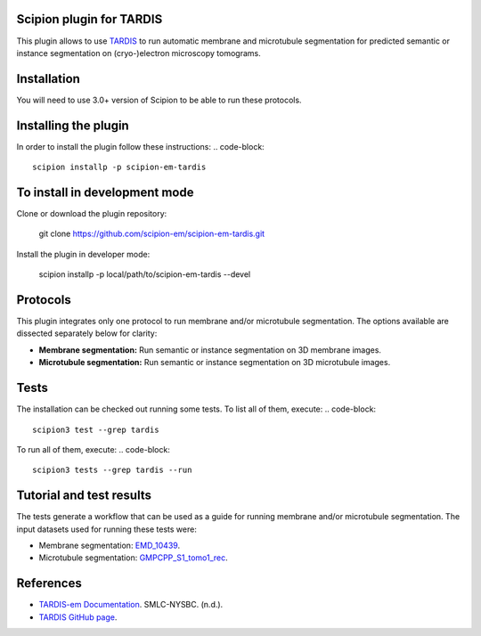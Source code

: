 =======================
Scipion plugin for TARDIS
=======================
.. image:: https://img.shields.io/badge/python-3-blue.svg
   :target: https://www.python.org/downloads/
   :alt: Python 3

.. image:: https://img.shields.io/badge/License-GPLv3-blue.svg
   :target: https://www.gnu.org/licenses/gpl-3.0
   :alt: License: GPL v3

This plugin allows to use `TARDIS <https://github.com/SMLC-NYSBC/TARDIS>`_ to run automatic membrane and microtubule
segmentation for predicted semantic or instance segmentation on (cryo-)electron microscopy tomograms.

==========================
Installation
==========================

You will need to use 3.0+ version of Scipion to be able to run these protocols.

==========================
Installing the plugin
==========================

In order to install the plugin follow these instructions:
.. code-block::
    
    scipion installp -p scipion-em-tardis

==========================
To install in development mode
==========================

Clone or download the plugin repository:

    git clone https://github.com/scipion-em/scipion-em-tardis.git

Install the plugin in developer mode:

    scipion installp -p local/path/to/scipion-em-tardis --devel

==========================
Protocols
==========================

This plugin integrates only one protocol to run membrane and/or microtubule segmentation. 
The options available are dissected separately below for clarity:

* **Membrane segmentation:** Run semantic or instance segmentation on 3D membrane images. 
* **Microtubule segmentation:** Run semantic or instance segmentation on 3D microtubule images. 

==========================
Tests
==========================
The installation can be checked out running some tests. To list all of them, execute:
.. code-block::
    scipion3 test --grep tardis

To run all of them, execute:
.. code-block::
    scipion3 tests --grep tardis --run

==========================
Tutorial and test results
==========================
The tests generate a workflow that can be used as a guide for running membrane and/or microtubule segmentation.
The input datasets used for running these tests were:

- Membrane segmentation: `EMD_10439 <https://www.ebi.ac.uk/emdb/>`_.
- Microtubule segmentation: `GMPCPP_S1_tomo1_rec <https://www.ebi.ac.uk/emdb/>`_.

==========================
References
==========================
- `TARDIS-em Documentation <https://smlc-nysbc.github.io/TARDIS/>`_. SMLC-NYSBC. (n.d.).
- `TARDIS GitHub page <https://github.com/SMLC-NYSBC/TARDIS>`_.
